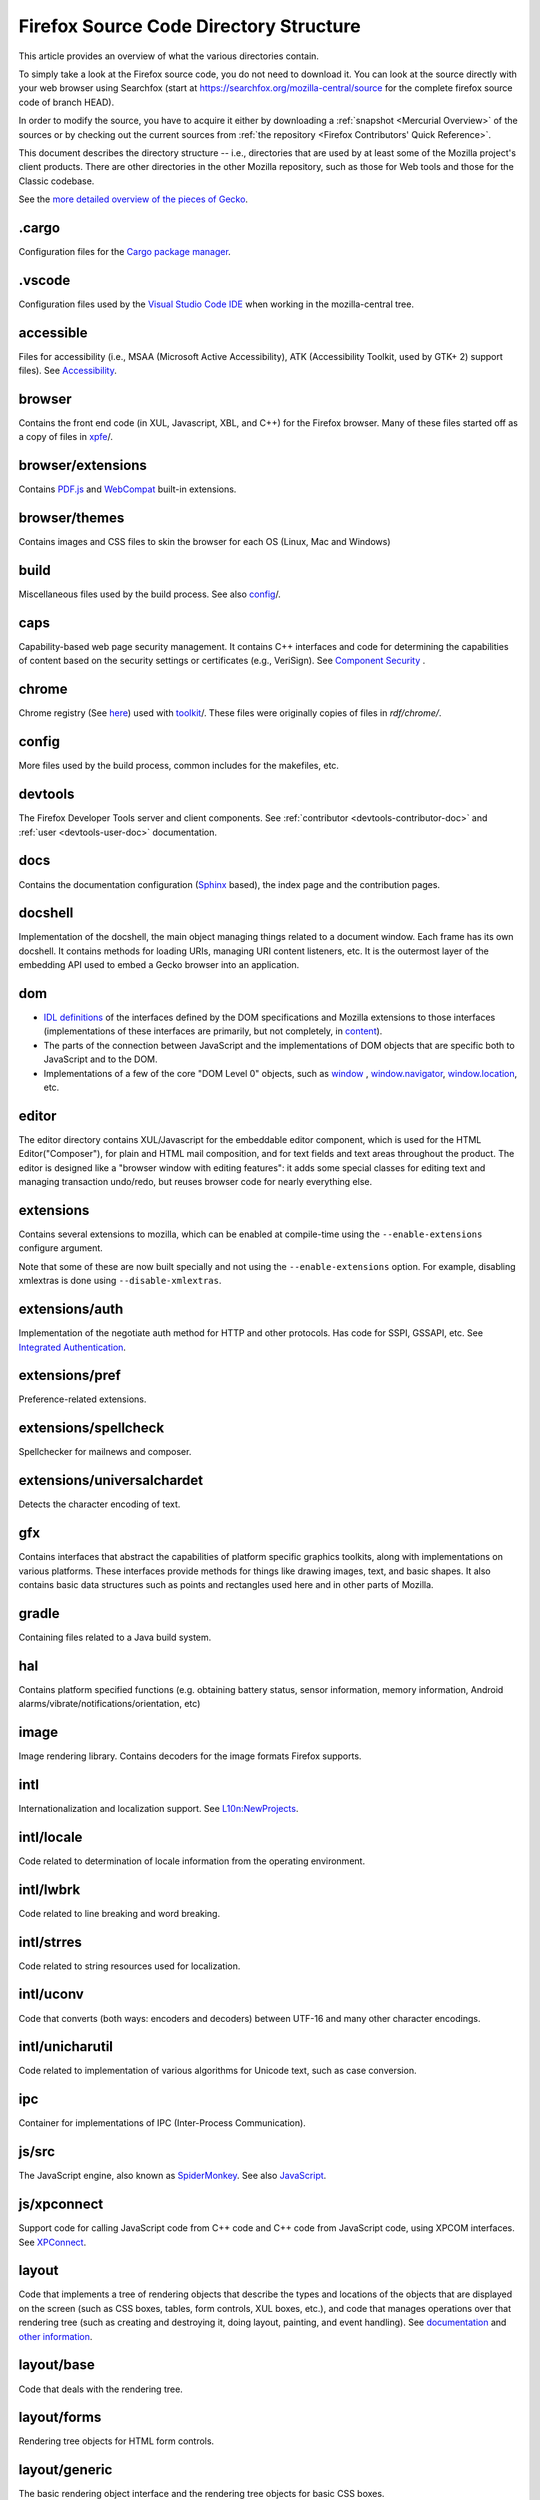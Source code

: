 Firefox Source Code Directory Structure
=======================================

This article provides an overview of what the various directories contain.

To simply take a look at the Firefox source code, you do not need to
download it. You can look at the source directly with your web browser
using Searchfox (start at https://searchfox.org/mozilla-central/source for
the complete firefox source code of branch HEAD).

In order to modify the source, you have to acquire it either by
downloading a :ref:`snapshot <Mercurial Overview>` of the sources or
by checking out the current sources from
:ref:`the repository <Firefox Contributors' Quick Reference>`.

This document describes the directory structure -- i.e., directories that
are used by at least some of the
Mozilla project's client products. There are other directories in the
other Mozilla repository, such as those for Web tools and those for the
Classic codebase.

See the `more detailed overview of the pieces of Gecko <https://wiki.mozilla.org/Gecko:Overview>`__.

.cargo
------

Configuration files for the `Cargo package
manager <https://crates.io/>`__.

.vscode
-------

Configuration files used by the `Visual Studio Code
IDE <https://code.visualstudio.com/>`__ when working in the
mozilla-central tree.

accessible
----------

Files for accessibility (i.e., MSAA (Microsoft Active Accessibility),
ATK (Accessibility Toolkit, used by GTK+ 2) support files). See
`Accessibility <https://developer.mozilla.org/docs/Web/Accessibility>`__.


browser
-------

Contains the front end code (in XUL, Javascript, XBL, and C++) for the
Firefox browser. Many of these files started off as a copy of files in
`xpfe <https://developer.mozilla.org/docs/Mozilla/Developer_guide/Source_Code/Directory_structure#xpfe>`__/.

browser/extensions
------------------

Contains `PDF.js <https://mozilla.github.io/pdf.js/>`__ and
`WebCompat <https://github.com/mozilla/webcompat-addon>`__ built-in extensions.

browser/themes
--------------

Contains images and CSS files to skin the browser for each OS (Linux,
Mac and Windows)

build
-----

Miscellaneous files used by the build process. See also
`config <https://developer.mozilla.org/docs/Mozilla/Developer_guide/Source_Code/Directory_structure#config>`__/.

caps
----

Capability-based web page security management. It contains C++ interfaces
and code for determining the capabilities of content based on the
security settings or certificates (e.g., VeriSign). See `Component
Security <https://www.mozilla.org/projects/security/components/>`__ .

chrome
------

Chrome registry (See
`here <https://developer.mozilla.org/en/docs/Chrome_Registration>`__)
used with `toolkit <#toolkit>`__/. These files were originally copies of
files in `rdf/chrome/`.

config
------

More files used by the build process, common includes for the makefiles,
etc.


devtools
--------

The Firefox Developer Tools server and client components. See :ref:`contributor <devtools-contributor-doc>` and :ref:`user <devtools-user-doc>` documentation.


docs
----

Contains the documentation configuration (`Sphinx <http://www.sphinx-doc.org/>`__ based), the index page
and the contribution pages.


docshell
--------

Implementation of the docshell, the main object managing things related
to a document window. Each frame has its own docshell. It contains
methods for loading URIs, managing URI content listeners, etc. It is the
outermost layer of the embedding API used to embed a Gecko browser into
an application.

dom
---

-  `IDL definitions <https://developer.mozilla.org/docs/Mozilla/Tech/XPIDL>`__ of the interfaces defined by
   the DOM specifications and Mozilla extensions to those interfaces
   (implementations of these interfaces are primarily, but not
   completely, in `content <https://developer.mozilla.org/docs/Mozilla/Developer_guide/Source_Code/Directory_structure#content>`__).
-  The parts of the connection between JavaScript and the
   implementations of DOM objects that are specific both to JavaScript
   and to the DOM.
-  Implementations of a few of the core "DOM Level 0" objects, such as
   `window <https://developer.mozilla.org/docs/Web/API/Window>`__ , `window.navigator <https://developer.mozilla.org/docs/Web/API/Window/navigator>`__, `window.location <https://developer.mozilla.org/docs/Web/API/Window/location>`__, etc.

editor
------

The editor directory contains XUL/Javascript for the embeddable editor
component, which is used for the HTML Editor("Composer"), for plain and
HTML mail composition, and for text fields and text areas throughout the
product. The editor is designed like a
"browser window with editing features": it adds some special classes for
editing text and managing transaction undo/redo, but reuses browser code
for nearly everything else.

extensions
----------

Contains several extensions to mozilla, which can be enabled at
compile-time using the ``--enable-extensions`` configure argument.

Note that some of these are now built specially and not using the
``--enable-extensions`` option. For example, disabling xmlextras is done
using ``--disable-xmlextras``.


extensions/auth
---------------

Implementation of the negotiate auth method for HTTP and other
protocols. Has code for SSPI, GSSAPI, etc. See `Integrated
Authentication <https://www.mozilla.org/projects/netlib/integrated-auth.html>`__.


extensions/pref
---------------

Preference-related extensions.

extensions/spellcheck
---------------------

Spellchecker for mailnews and composer.

extensions/universalchardet
---------------------------

Detects the character encoding of text.

gfx
---

Contains interfaces that abstract the capabilities of platform specific
graphics toolkits, along with implementations on various platforms.
These interfaces provide methods for things like drawing images, text,
and basic shapes. It also contains basic data structures such as points
and rectangles used here and in other parts of Mozilla.

gradle
------

Containing files related to a Java build system.

hal
---

Contains platform specified functions (e.g. obtaining battery status,
sensor information, memory information, Android
alarms/vibrate/notifications/orientation, etc)

image
-----

Image rendering library. Contains decoders for the image formats Firefox
supports.

intl
----

Internationalization and localization support. See
`L10n:NewProjects <https://wiki.mozilla.org/L10n:NewProjects>`__.

intl/locale
-----------

Code related to determination of locale information from the operating
environment.

intl/lwbrk
----------

Code related to line breaking and word breaking.

intl/strres
-----------

Code related to string resources used for localization.

intl/uconv
----------

Code that converts (both ways: encoders and decoders) between UTF-16 and
many other character encodings.

intl/unicharutil
----------------

Code related to implementation of various algorithms for Unicode text,
such as case conversion.

ipc
---

Container for implementations of IPC (Inter-Process Communication).

js/src
------

The JavaScript engine, also known as
`SpiderMonkey <https://developer.mozilla.org/docs/Mozilla/Projects/SpiderMonkey>`__.
See also `JavaScript <https://developer.mozilla.org/docs/JavaScript>`__.

js/xpconnect
------------

Support code for calling JavaScript code from C++ code and C++ code from
JavaScript code, using XPCOM interfaces. See
`XPConnect <https://developer.mozilla.org/docs/XPConnect>`__.

layout
------

Code that implements a tree of rendering objects that describe the types
and locations of the objects that are displayed on the screen (such as
CSS boxes, tables, form controls, XUL boxes, etc.), and code that
manages operations over that rendering tree (such as creating and
destroying it, doing layout, painting, and event handling). See
`documentation <https://www.mozilla.org/newlayout/doc/>`__ and `other
information <https://www.mozilla.org/newlayout/>`__.

layout/base
-----------

Code that deals with the rendering tree.

layout/forms
------------

Rendering tree objects for HTML form controls.

layout/generic
--------------

The basic rendering object interface and the rendering tree objects for
basic CSS boxes.

layout/mathml
-------------

Rendering tree objects for `MathML <https://developer.mozilla.org/docs/Web/MathML>`__.

layout/svg
----------

Rendering tree objects for `SVG <https://developer.mozilla.org/docs/Web/SVG>`__.

layout/tables
-------------

Rendering tree objects for CSS/HTML tables.

layout/xul
----------

Additional rendering object interfaces for `XUL <https://developer.mozilla.org/docs/XUL>`__ and
the rendering tree objects for XUL boxes.

media
-----

Contains sources of used media libraries for example *libpng*.

memory
------

Cross-platform wrappers for *memallocs* functions etc.

mfbt
----

Implementations of classes like *WeakPtr*. Multi-platform *assertions*
etc. `More on
MFBT <https://developer.mozilla.org/docs/Mozilla/MFBT>`__

mobile
------

mobile/android
--------------

Firefox for Android and Geckoview

modules
-------

Compression/Archiving, math library, font (and font compression),
Preferences Library

modules/libjar
--------------

Code to read zip files, used for reading the .jar files that contain the
files for the mozilla frontend.

modules/libpref
---------------

Library for reading and writing preferences.

modules/zlib
------------

Source code of zlib, used at least in the networking library for
compressed transfers.

mozglue
-------

Glue library containing various low-level functionality, including a
dynamic linker for Android, a DLL block list for Windows, etc.

netwerk
-------

`Networking library <https://developer.mozilla.org/docs/Necko>`__, also known as Necko.
Responsible for doing actual transfers from and to servers, as well as
for URI handling and related stuff.

netwerk/cookie
--------------

Permissions backend for cookies, images, etc., as well as the user
interface to these permissions and other cookie features.

nsprpub
-------

Netscape Portable Runtime. Used as an abstraction layer to things like
threads, file I/O, and socket I/O. See :ref:`NSPR`.

nsprpub/lib
-----------

Mostly unused; might be used on Mac?

other-licenses
--------------

Contains libraries that are not covered by the MPL but are used in some
Firefox code.

parser
------

Group of structures and functions needed to parse files based on
XML/HTML.

parser/expat
------------

Copy of the expat source code, which is the XML parser used by mozilla.

parser/html
-----------

The HTML parser (for everything except about:blank).

parser/htmlparser
-----------------

The legacy HTML parser that's still used for about:blank. Parts of it
are also used for managing the conversion of the network bytestream into
Unicode in the XML parsing case.

parser/xml
----------

The code for integrating expat (from parser/expat) into Gecko.

python
------

Cross module python code.

python/mach
-----------

The code for the `Mach <https://developer.mozilla.org/docs/Mozilla/Developer_guide/mach>`__ building
tool.

security
--------

Contains NSS and PSM, to support cryptographic functions in mozilla
(like S/MIME, SSL, etc). See `Network Security Services
(NSS) <https://www.mozilla.org/projects/security/pki/nss/>`__ and
`Personal Security Manager
(PSM) <https://www.mozilla.org/projects/security/pki/psm/>`__.

services
--------

Firefox accounts and sync (history, preferences, tabs, bookmarks,
telemetry, startup time, which addons are installed, etc). See
`here <https://docs.services.mozilla.com/>`__.

servo
-----

`Servo <https://servo.org/>`__, the parallel browser engine project.

startupcache
------------

XXX this needs a description.

storage
-------

`Storage <https://developer.mozilla.org/docs/Mozilla/Tech/XPCOM/Storage>`__: XPCOM wrapper for sqlite. Wants to
unify storage of all profile-related data. Supersedes mork. See also
`Unified Storage <https://wiki.mozilla.org/Mozilla2:Unified_Storage>`__.

taskcluster
-----------

Scripts and code to automatically build and test Mozilla trees for the
continuous integration and release process.

testing
-------

Common testing tools for mozilla codebase projects, test suite
definitions for automated test runs, tests that don't fit anywhere else,
and other fun stuff.

third_party
-----------

Vendored dependencies maintained outside of Mozilla.

toolkit
-------

The "new toolkit" used by Thunderbird, Firefox, etc. This contains
numerous front-end components shared between applications as well as
most of the XBL-implemented parts of the XUL language (most of which was
originally forked from versions in `xpfe/`).

toolkit/mozapps/extensions/test/xpinstall
-----------------------------------------

The installer, which contains code for installing Mozilla and for
installing XPIs/extensions. This directory also contains code needed to
build installer packages. See `XPInstall <https://developer.mozilla.org/docs/XPInstall>`__ and
the `XPInstall project
page <https://www.mozilla.org/projects/xpinstall/>`__.

tools
-----

Some tools which are optionally built during the mozilla build process.

tools/lint
----------

The linter declarations and configurations.
See `linting documentation </code-quality/lint/>`_

uriloader
---------

uriloader/base
--------------

Content dispatch in Mozilla. Used to load uris and find an appropriate
content listener for the data. Also manages web progress notifications.
See `Document Loading: From Load Start to Finding a
Handler <https://www.mozilla.org/docs/docshell/uri-load-start.html>`__
and `The Life Of An HTML HTTP
Request <https://www.mozilla.org/docs/url_load.html>`__.


uriloader/exthandler
--------------------

Used to handle content that Mozilla can't handle itself. Responsible for
showing the helper app dialog, and generally for finding information
about helper applications.

uriloader/prefetch
------------------

Service to prefetch documents in order to have them cached for faster
loading.

view
----

View manager. Contains cross-platform code used for painting, scrolling,
event handling, z-ordering, and opacity. Soon to become obsolete,
gradually.

widget
------

A cross-platform API, with implementations on each platform, for dealing
with operating system/environment widgets, i.e., code related to
creation and handling of windows, popups, and other native widgets and
to converting the system's messages related to painting and events into
the messages used by other parts of Mozilla (e.g., `view/` and
`content/`, the latter of which converts many of the
messages to yet another API, the DOM event API).

xpcom
-----

`Cross-Platform Component Object Model </en-US/docs/XPCOM>`__. Also
contains data structures used by the rest of the mozilla code. See also
`XPCOM Project <https://www.mozilla.org/projects/xpcom/>`__.

xpfe
----

XPFE (Cross Platform Front End) is the SeaMonkey frontend. It contains
the XUL files for the browser interface, common files used by the other
parts of the mozilla suite, and the XBL files for the parts of the XUL
language that are implemented in XBL. Much of this code has been copied
to `browser/` and `toolkit/` for use in
Firefox, Thunderbird, etc.


xpfe/components
---------------

Components used by the Mozilla frontend, as well as implementations of
interfaces that other parts of mozilla expect.
